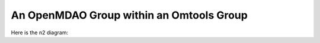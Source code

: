An OpenMDAO Group within an Omtools Group
=========================================


.. jupyter-execute::
  ../../../../omtools/examples/valid/ex_groups_om_group_within_ot_group.py

Here is the n2 diagram:

.. embed-n2 ::
  ../omtools/examples/valid/ex_groups_om_group_within_ot_group.py
